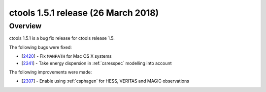 .. _1.5.1:

ctools 1.5.1 release (26 March 2018)
====================================

Overview
--------

ctools 1.5.1 is a bug fix release for ctools release 1.5.

The following bugs were fixed:

* [`2420 <https://cta-redmine.irap.omp.eu/issues/2420>`_] -
  Fix ``MANPATH`` for Mac OS X systems
* [`2341 <https://cta-redmine.irap.omp.eu/issues/2341>`_] -
  Take energy dispersion in :ref:`csresspec` modelling into account


The following improvements were made:

* [`2307 <https://cta-redmine.irap.omp.eu/issues/2307>`_] -
  Enable using :ref:`csphagen` for HESS, VERITAS and MAGIC observations
